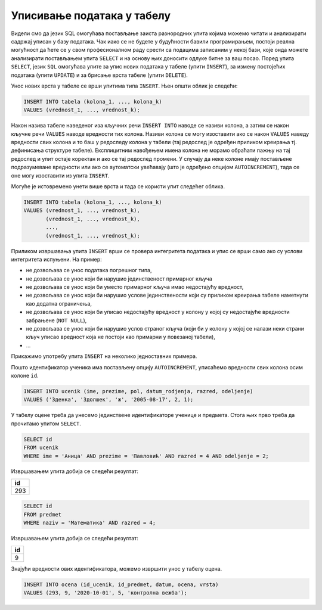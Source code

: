 .. -*- mode: rst -*-

Уписивање података у табелу
---------------------------

Видели смо да језик SQL омогућава постављање заиста разнородних упита
којима можемо читати и анализирати садржај уписан у базу података. Чак
иако се не будете у будућности бавили програмирањем, постоји реална
могућност да ћете се у свом професионалном раду срести са подацима
записаним у некој бази, које онда можете анализирати постављањем упита
``SELECT`` и на основу њих доносити одлуке битне за ваш посао.  Поред
упита ``SELECT``, језик ``SQL`` омогућава упите за упис нових података
у табеле (упити ``INSERT``), за измену постојећих података (упити
``UPDATE``) и за брисање врста табеле (упити ``DELETE``).

Унос нових врста у табеле се врши упитима типа ``INSERT``. Њен
општи облик је следећи:

.. code-block:: sql

   INSERT INTO tabela (kolona_1, ..., kolona_k)
   VALUES (vrednost_1, ..., vrednost_k);

Након назива табеле наведеног иза кључних речи ``INSERT INTO`` наводе
се називи колона, а затим се након кључне речи ``VALUES`` наводе
вредности тих колона. Називи колона се могу изоставити ако се након
``VALUES`` наведу вредности свих колона и то баш у редоследу колона у
табели (тај редослед је одређен приликом креирања тј. дефинисања
структуре табеле). Експлицитним навођењем имена колона не морамо
обраћати пажњу на тај редослед и упит остаје коректан и ако се тај
редослед промени. У случају да неке колоне имају постављене
подразумеване вредности или ако се аутоматски увећавају (што је
одређено опцијом ``AUTOINCREMENT``), тада се оне могу изоставити из
упита ``INSERT``.

Могуће је истовремено унети више врста и тада се користи упит следећег
облика.

.. code-block:: sql

   INSERT INTO tabela (kolona_1, ..., kolona_k)
   VALUES (vrednost_1, ..., vrednost_k),
          (vrednost_1, ..., vrednost_k),
          ...,
          (vrednost_1, ..., vrednost_k);


Приликом извршавања упита ``INSERT`` врши се провера интегритета
података и упис се врши само ако су услови интегритета испуњени. На
пример:

- не дозвољава се унос података погрешног типа,
- не дозвољава се унос који би нарушио јединственост примарног кључа
- не дозвољава се унос који би уместо примарног кључа имао недостајућу вредност,
- не дозвољава се унос који би нарушио услове јединствености који су
  приликом креирања табеле наметнути као додатна ограничења,
- не дозвољава се унос који би уписао недостајућу вредност у колону у којој
  су недостајуће вредности забрањене (``NOT NULL``),
- не дозвољава се унос који би нарушио услов страног кључа (који би у
  колону у којој се налази неки страни кључ уписао вредност која не
  постоји као примарни у повезаној табели),
- ...


Прикажимо употребу упита ``INSERT`` на неколико једноставних примера.

.. questionnote::

   Унети у табелу ученика нову ученицу одељења II1. Она се зове Зденка
   Здолшек и рођена је 17. августа 2005. године.

Пошто идентификатор ученика има постављену опцију ``AUTOINCREMENT``,
уписаћемо вредности свих колона осим колоне ``id``.
   
.. code-block:: sql

   INSERT INTO ucenik (ime, prezime, pol, datum_rodjenja, razred, odeljenje)
   VALUES ('Зденка', 'Здолшек', 'ж', '2005-08-17', 2, 1);

.. questionnote::

   Аници Павловић из IV1 уписати петицу на контролној вежби из
   математике, коју је добила 1. октобра 2020. године.

У табелу оцене треба да унесемо јединствене идентификаторе ученице и
предмета. Стога њих прво треба да прочитамо упитом ``SELECT``.


.. code-block:: sql

   SELECT id
   FROM ucenik
   WHERE ime = 'Аница' AND prezime = 'Павловић' AND razred = 4 AND odeljenje = 2;

Извршавањем упита добија се следећи резултат:

.. csv-table::
   :header:  "id"

   293

.. code-block:: sql

   SELECT id
   FROM predmet
   WHERE naziv = 'Математика' AND razred = 4;

Извршавањем упита добија се следећи резултат:

.. csv-table::
   :header:  "id"

   9

Знајући вредности ових идентификатора, можемо извршити унос у табелу
оцена.

.. code-block:: sql

   INSERT INTO ocena (id_ucenik, id_predmet, datum, ocena, vrsta)
   VALUES (293, 9, '2020-10-01', 5, 'контролна вежба');

